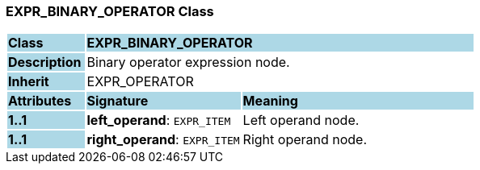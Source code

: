 === EXPR_BINARY_OPERATOR Class

[cols="^1,2,3"]
|===
|*Class*
{set:cellbgcolor:lightblue}
2+^|*EXPR_BINARY_OPERATOR*

|*Description*
{set:cellbgcolor:lightblue}
2+|Binary operator expression node.
{set:cellbgcolor!}

|*Inherit*
{set:cellbgcolor:lightblue}
2+|EXPR_OPERATOR
{set:cellbgcolor!}

|*Attributes*
{set:cellbgcolor:lightblue}
^|*Signature*
^|*Meaning*

|*1..1*
{set:cellbgcolor:lightblue}
|*left_operand*: `EXPR_ITEM`
{set:cellbgcolor!}
|Left operand node.

|*1..1*
{set:cellbgcolor:lightblue}
|*right_operand*: `EXPR_ITEM`
{set:cellbgcolor!}
|Right operand node.
|===
